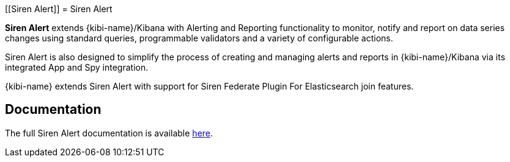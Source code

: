 [[Siren Alert]]
= Siren Alert

**Siren Alert** extends {kibi-name}/Kibana with Alerting and Reporting functionality to monitor, notify and report on data series changes using standard queries,
programmable validators and a variety of configurable actions.

Siren Alert is also designed to simplify the process of creating and managing alerts and reports in {kibi-name}/Kibana via its integrated App and Spy integration.

{kibi-name}  extends Siren Alert with support for Siren Federate Plugin For Elasticsearch join features.

[float]
== Documentation

The full Siren Alert documentation is available https://github.com/sirensolutions/sentinl/wiki[here].
